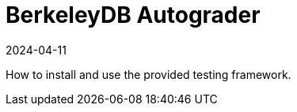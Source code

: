 = BerkeleyDB Autograder
:revdate: 2024-04-11
:page-order: 2
:page-tag: intro
:draft: true
:toc: right

How to install and use the provided testing framework.

